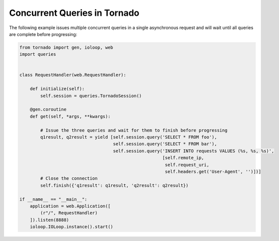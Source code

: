 Concurrent Queries in Tornado
=============================
The following example issues multiple concurrent queries in a single asynchronous
request and will wait until all queries are complete before progressing:

.. code:: python

    from tornado import gen, ioloop, web
    import queries


    class RequestHandler(web.RequestHandler):

        def initialize(self):
            self.session = queries.TornadoSession()

        @gen.coroutine
        def get(self, *args, **kwargs):

            # Issue the three queries and wait for them to finish before progressing
            q1result, q2result = yield [self.session.query('SELECT * FROM foo'),
                                        self.session.query('SELECT * FROM bar'),
                                        self.session.query('INSERT INTO requests VALUES (%s, %s, %s)',
                                                           [self.remote_ip,
                                                            self.request_uri,
                                                            self.headers.get('User-Agent', '')])]
            # Close the connection
            self.finish({'q1result': q1result, 'q2result': q2result})

    if __name__ == "__main__":
        application = web.Application([
            (r"/", RequestHandler)
        ]).listen(8888)
        ioloop.IOLoop.instance().start()